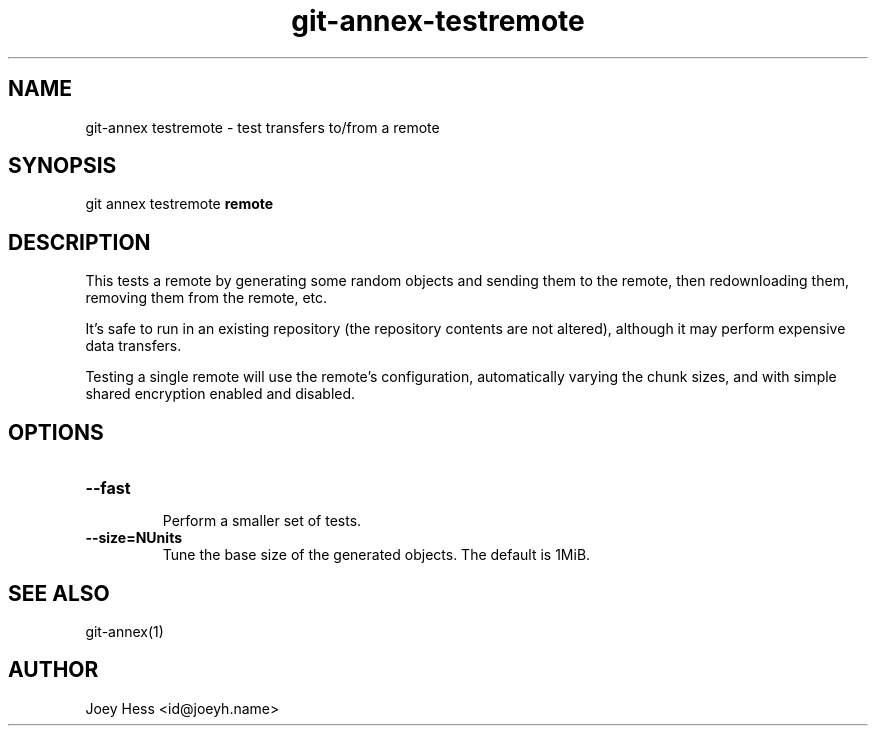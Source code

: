 .TH git-annex-testremote 1
.SH NAME
git\-annex testremote \- test transfers to/from a remote
.PP
.SH SYNOPSIS
git annex testremote \fBremote\fP
.PP
.SH DESCRIPTION
This tests a remote by generating some random objects and sending them to
the remote, then redownloading them, removing them from the remote, etc.
.PP
It's safe to run in an existing repository (the repository contents are
not altered), although it may perform expensive data transfers.
.PP
Testing a single remote will use the remote's configuration,
automatically varying the chunk sizes, and with simple shared encryption
enabled and disabled.
.PP
.SH OPTIONS
.IP "\fB\-\-fast\fP"
.IP
Perform a smaller set of tests.
.IP
.IP "\fB\-\-size=NUnits\fP"
Tune the base size of the generated objects. The default is 1MiB.
.IP
.SH SEE ALSO
git\-annex(1)
.PP
.SH AUTHOR
Joey Hess <id@joeyh.name>
.PP
.PP

